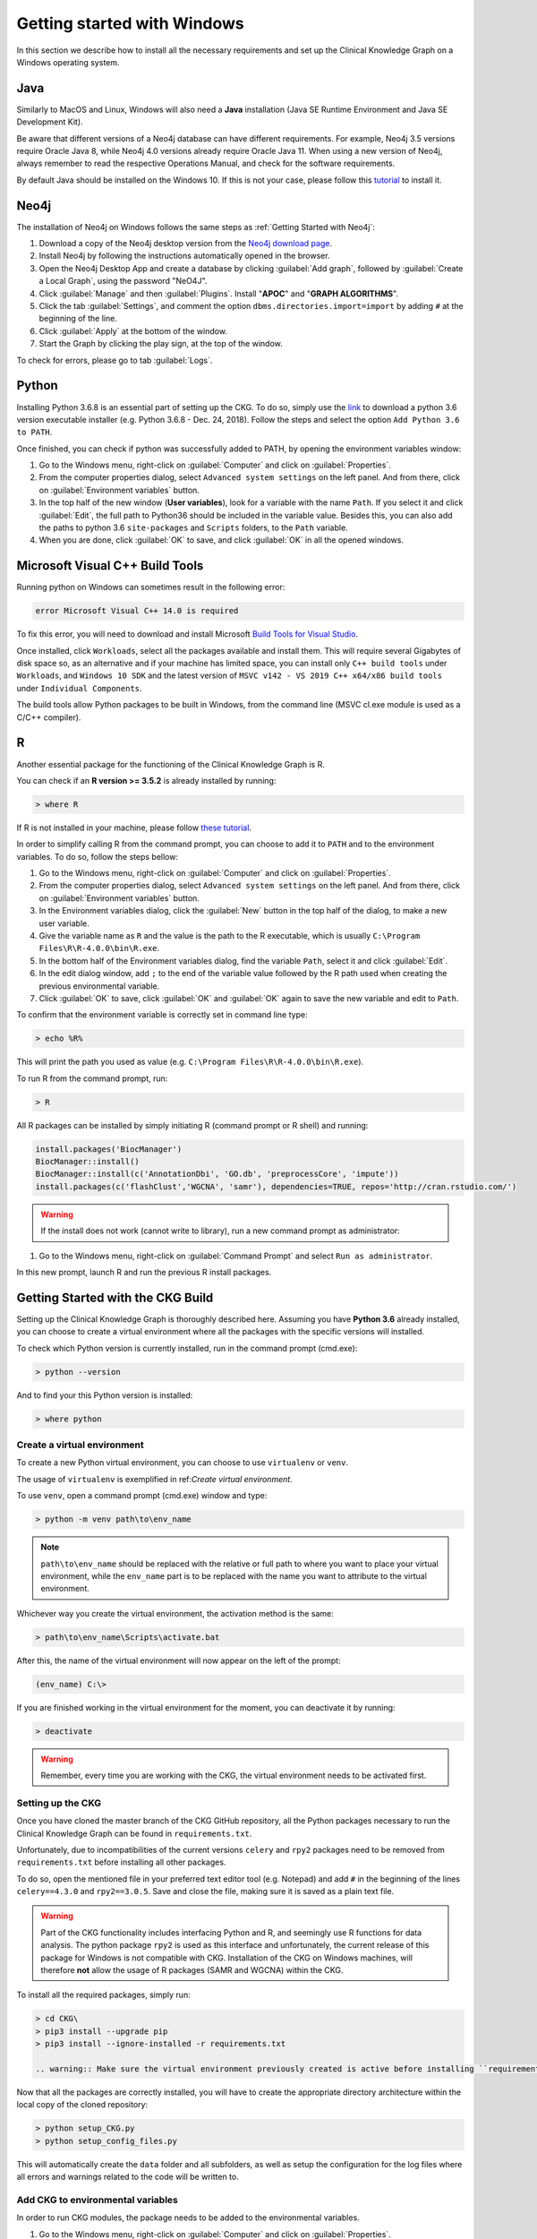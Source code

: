 
.. _Windows installation:

Getting started with Windows
===============================

In this section we describe how to install all the necessary requirements and set up the Clinical Knowledge Graph on a Windows operating system.


Java
-------

Similarly to MacOS and Linux, Windows will also need a **Java** installation (Java SE Runtime Environment and Java SE Development Kit).

Be aware that different versions of a Neo4j database can have different requirements. For example, Neo4j 3.5 versions require Oracle Java 8, while Neo4j 4.0 versions already require Oracle Java 11.
When using a new version of Neo4j, always remember to read the respective Operations Manual, and check for the software requirements.

By default Java should be installed on the Windows 10. If this is not your case, please follow this `tutorial <https://docs.oracle.com/javase/8/docs/technotes/guides/install/windows_jdk_install.html#A1097936>`__ to install it.


Neo4j
-------

The installation of Neo4j on Windows follows the same steps as :ref:`Getting Started with Neo4j`:

1. Download a copy of the Neo4j desktop version from the `Neo4j download page <https://neo4j.com/download/>`__.

#. Install Neo4j by following the instructions automatically opened in the browser.

#. Open the Neo4j Desktop App and create a database by clicking :guilabel:`Add graph`, followed by :guilabel:`Create a Local Graph`, using the password "NeO4J".

#. Click :guilabel:`Manage` and then :guilabel:`Plugins`. Install "**APOC**" and "**GRAPH ALGORITHMS**".

#. Click the tab :guilabel:`Settings`, and comment the option ``dbms.directories.import=import`` by adding ``#`` at the beginning of the line.

#. Click :guilabel:`Apply` at the bottom of the window.

#. Start the Graph by clicking the play sign, at the top of the window.

To check for errors, please go to tab :guilabel:`Logs`.


Python
----------

Installing Python 3.6.8 is an essential part of setting up the CKG.
To do so, simply use the `link <https://www.python.org/downloads/windows/>`__ to download a python 3.6 version executable installer (e.g. Python 3.6.8 - Dec. 24, 2018).
Follow the steps and select the option ``Add Python 3.6 to PATH``.

Once finished, you can check if python was successfully added to PATH, by opening the environment variables window:

1. Go to the Windows menu, right-click on :guilabel:`Computer` and click on :guilabel:`Properties`.

#. From the computer properties dialog, select ``Advanced system settings`` on the left panel. And from there, click on :guilabel:`Environment variables` button.

#. In the top half of the new window (**User variables**), look for a variable with the name ``Path``. If you select it and click :guilabel:`Edit`, the full path to Python36 should be included in the variable value. Besides this, you can also add the paths to python 3.6 ``site-packages`` and ``Scripts`` folders, to the ``Path`` variable.

#. When you are done, click :guilabel:`OK` to save, and click :guilabel:`OK` in all the opened windows.


Microsoft Visual C++ Build Tools
----------------------------------

Running python on Windows can sometimes result in the following error:

.. code-block:: python

	error Microsoft Visual C++ 14.0 is required

To fix this error, you will need to download and install Microsoft `Build Tools for Visual Studio <https://visualstudio.microsoft.com/thank-you-downloading-visual-studio/?sku=BuildTools&rel=16>`__.

Once installed, click ``Workloads``, select all the packages available and install them. This will require several Gigabytes of disk space so, as an alternative and if your machine has limited space, you can install only ``C++ build tools`` under ``Workloads``, and ``Windows 10 SDK`` and the latest version of ``MSVC v142 - VS 2019 C++ x64/x86 build tools`` under ``Individual Components``.

The build tools allow Python packages to be built in Windows, from the command line (MSVC cl.exe module is used as a C/C++ compiler).


R
-------

Another essential package for the functioning of the Clinical Knowledge Graph is R.

You can check if an **R version >= 3.5.2** is already installed by running:

.. code-block:: bash

	> where R

If R is not installed in your machine, please follow `these tutorial <https://rstudio-education.github.io/hopr/starting.html>`__.

In order to simplify calling R from the command prompt, you can choose to add it to ``PATH`` and to the environment variables. To do so, follow the steps bellow:

1. Go to the Windows menu, right-click on :guilabel:`Computer` and click on :guilabel:`Properties`.

#. From the computer properties dialog, select ``Advanced system settings`` on the left panel. And from there, click on :guilabel:`Environment variables` button.

#. In the Environment variables dialog, click the :guilabel:`New` button in the top half of the dialog, to make a new user variable.

#. Give the variable name as ``R`` and the value is the path to the R executable, which is usually ``C:\Program Files\R\R-4.0.0\bin\R.exe``.

#. In the bottom half of the Environment variables dialog, find the variable ``Path``, select it and click :guilabel:`Edit`.

#. In the edit dialog window, add ``;`` to the end of the variable value followed by the R path used when creating the previous environmental variable.

#. Click :guilabel:`OK` to save, click :guilabel:`OK` and :guilabel:`OK` again to save the new variable and edit to ``Path``.


To confirm that the environment variable is correctly set in command line type:

.. code-block:: bash

	> echo %R%


This will print the path you used as value (e.g. ``C:\Program Files\R\R-4.0.0\bin\R.exe``).

To run R from the command prompt, run:

.. code-block:: bash

	> R


All R packages can be installed by simply initiating R (command prompt or R shell) and running:

.. code-block:: python

	install.packages('BiocManager')
	BiocManager::install()
	BiocManager::install(c('AnnotationDbi', 'GO.db', 'preprocessCore', 'impute'))
	install.packages(c('flashClust','WGCNA', 'samr'), dependencies=TRUE, repos='http://cran.rstudio.com/')

.. warning:: If the install does not work (cannot write to library), run a new command prompt as administrator:

1. Go to the Windows menu, right-click on :guilabel:`Command Prompt` and select ``Run as administrator``.

In this new prompt, launch R and run the previous R install packages.


Getting Started with the CKG Build
------------------------------------

Setting up the Clinical Knowledge Graph is thoroughly described here.
Assuming you have **Python 3.6** already installed, you can choose to create a virtual environment where all the packages with the specific versions will installed.

To check which Python version is currently installed, run in the command prompt (cmd.exe):

.. code-block:: bash

	> python --version

And to find your this Python version is installed:

.. code-block:: bash

	> where python


Create a virtual environment
^^^^^^^^^^^^^^^^^^^^^^^^^^^^^^

To create a new Python virtual environment, you can choose to use ``virtualenv`` or ``venv``.

The usage of ``virtualenv`` is exemplified in ref:`Create virtual environment`.

To use ``venv``, open a command prompt (cmd.exe) window and type:

.. code-block:: bash

	> python -m venv path\to\env_name

.. note:: ``path\to\env_name`` should be replaced with the relative or full path to where you want to place your virtual environment, while the ``env_name`` part is to be replaced with the name you want to attribute to the virtual environment.

Whichever way you create the virtual environment, the activation method is the same:

.. code-block:: bash

	> path\to\env_name\Scripts\activate.bat


After this, the name of the virtual environment will now appear on the left of the prompt:

.. code-block:: bash

	(env_name) C:\>

If you are finished working in the virtual environment for the moment, you can deactivate it by running:

.. code-block:: bash

	> deactivate

.. warning:: Remember, every time you are working with the CKG, the virtual environment needs to be activated first.



Setting up the CKG
^^^^^^^^^^^^^^^^^^^^^^^^

Once you have cloned the master branch of the CKG GitHub repository, all the Python packages necessary to run the Clinical Knowledge Graph can be found in ``requirements.txt``.

Unfortunately, due to incompatibilities of the current versions ``celery`` and ``rpy2`` packages need to be removed from ``requirements.txt`` before installing all other packages.

To do so, open the mentioned file in your preferred text editor tool (e.g. Notepad) and add ``#`` in the beginning of the lines ``celery==4.3.0`` and ``rpy2==3.0.5``. Save and close the file, making sure it is saved as a plain text file.

.. warning:: Part of the CKG functionality includes interfacing Python and R, and seemingly use R functions for data analysis. The python package ``rpy2`` is used as this interface and unfortunately, the current release of this package for Windows is not compatible with CKG. Installation of the CKG on Windows machines, will therefore **not** allow the usage of R packages (SAMR and WGCNA) within the CKG.


To install all the required packages, simply run:

.. code-block:: bash

	> cd CKG\
	> pip3 install --upgrade pip
	> pip3 install --ignore-installed -r requirements.txt

	.. warning:: Make sure the virtual environment previously created is active before installing ``requirements.txt``.

Now that all the packages are correctly installed, you will have to create the appropriate directory architecture within the local copy of the cloned repository:

.. code-block:: bash

	> python setup_CKG.py
	> python setup_config_files.py

This will automatically create the ``data`` folder and all subfolders, as well as setup the configuration for the log files where all errors and warnings related to the code will be written to.


Add CKG to environmental variables
^^^^^^^^^^^^^^^^^^^^^^^^^^^^^^^^^^^^^^^^^^^^^^^^^^^^^^^^^

In order to run CKG modules, the package needs to be added to the environmental variables.


1. Go to the Windows menu, right-click on :guilabel:`Computer` and click on :guilabel:`Properties`.

#. From the computer properties dialog, select ``Advanced system settings`` on the left panel. And from there, click on :guilabel:`Environment variables`.

#. In the Environment variables dialog, click :guilabel:`New` in the top half of the dialog, to make a new user variable

#. Give the variable name as ``PYTHONPATH`` and the value is the path to the CKG code directory, for example ``C:\CKG\src``. Notice that the path should always finish with ``\CKG\src``.

#. Click :guilabel:`OK` and :guilabel:`OK` again to save this variable.


To confirm that the environment variable is correctly set in command line type:

.. code-block:: bash

	> echo %PYTHONPATH%

This will print the path you used as value (e.g. ``C:\CKG\src``).



Build Neo4j graph database (Windows)
^^^^^^^^^^^^^^^^^^^^^^^^^^^^^^^^^^^^^^^^^^^

Building the CKG database in Windows follows the same steps as in MacOS and Linux so, from here on, please follow the tutorial :ref:`Build Neo4j graph database`.

